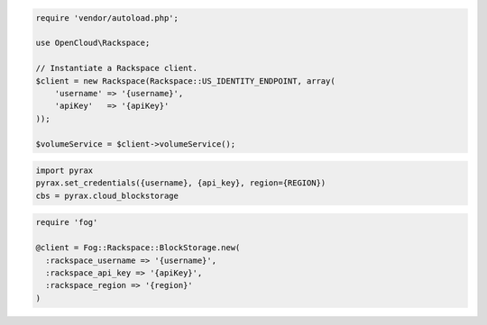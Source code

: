 .. code-block:: csharp

.. code-block:: java

.. code-block:: javascript

.. code-block:: php

    require 'vendor/autoload.php';

    use OpenCloud\Rackspace;

    // Instantiate a Rackspace client.
    $client = new Rackspace(Rackspace::US_IDENTITY_ENDPOINT, array(
        'username' => '{username}',
        'apiKey'   => '{apiKey}'
    ));

    $volumeService = $client->volumeService();

.. code-block:: python

  import pyrax
  pyrax.set_credentials({username}, {api_key}, region={REGION})
  cbs = pyrax.cloud_blockstorage

.. code-block:: ruby

  require 'fog'

  @client = Fog::Rackspace::BlockStorage.new(
    :rackspace_username => '{username}',
    :rackspace_api_key => '{apiKey}',
    :rackspace_region => '{region}'
  )

.. code-block:: curl
    # Export the publicURL for Identity to the auth variable:
    $ export auth="https://identity.api.rackspacecloud.com/v2.0/tokens"
    # 
    # To authenticate, you use your Rackspace Cloud Account user name and API key:
    $ curl -s $auth -X 'POST' \
        -d '{"auth":{"RAX-KSKEY:apiKeyCredentials":{"username":"{username}", "apiKey":"{apiKey"}}}' \
        -H "Content-Type: application/json" | python -m json.tool
    #
    # In the output, find your authentication token in the id field in the token element.
    # Export your token to the token environment variable:
    $ export token="{token}"
    #
    # To perform Cloud Block Storage operations, export the publicURL for 
    # cloudBlockStorage to the publicUrl variable:
    $ export publicUrl="https://syd.blockstorage.api.rackspacecloud.com/v1/{account}"
    #
    # NOTE: {username}, {apiKey}, {token}, and {account} are placeholders: 
    # Replace them with actual values and do not enclose the values with {}.
